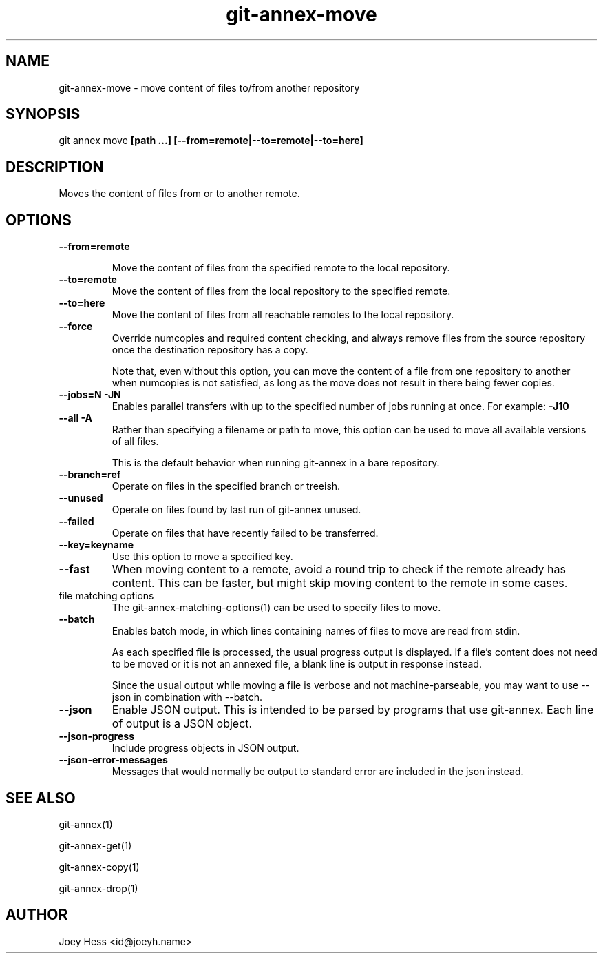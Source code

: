 .TH git-annex-move 1
.SH NAME
git-annex-move \- move content of files to/from another repository
.PP
.SH SYNOPSIS
git annex move \fB[path ...] [\-\-from=remote|\-\-to=remote|\-\-to=here]\fP
.PP
.SH DESCRIPTION
Moves the content of files from or to another remote.
.PP
.SH OPTIONS
.IP "\fB\-\-from=remote\fP"
.IP
Move the content of files from the specified remote to the local repository.
.IP
.IP "\fB\-\-to=remote\fP"
Move the content of files from the local repository to the specified remote.
.IP
.IP "\fB\-\-to=here\fP"
Move the content of files from all reachable remotes to the local
repository.
.IP
.IP "\fB\-\-force\fP"
Override numcopies and required content checking, and always remove
files from the source repository once the destination repository has a
copy.
.IP
Note that, even without this option, you can move the content of a file
from one repository to another when numcopies is not satisfied, as long
as the move does not result in there being fewer copies.
.IP
.IP "\fB\-\-jobs=N\fP \fB\-JN\fP"
Enables parallel transfers with up to the specified number of jobs
running at once. For example: \fB\-J10\fP
.IP
.IP "\fB\-\-all\fP \fB\-A\fP"
Rather than specifying a filename or path to move, this option can be
used to move all available versions of all files.
.IP
This is the default behavior when running git-annex in a bare repository.
.IP
.IP "\fB\-\-branch=ref\fP"
Operate on files in the specified branch or treeish.
.IP
.IP "\fB\-\-unused\fP"
Operate on files found by last run of git-annex unused.
.IP
.IP "\fB\-\-failed\fP"
Operate on files that have recently failed to be transferred.
.IP
.IP "\fB\-\-key=keyname\fP"
Use this option to move a specified key.
.IP
.IP "\fB\-\-fast\fP"
When moving content to a remote, avoid a round trip to check if the remote
already has content. This can be faster, but might skip moving content
to the remote in some cases.
.IP
.IP "file matching options"
The git-annex\-matching\-options(1)
can be used to specify files to move.
.IP
.IP "\fB\-\-batch\fP"
Enables batch mode, in which lines containing names of files to move
are read from stdin.
.IP
As each specified file is processed, the usual progress output is
displayed. If a file's content does not need to be moved or it
is not an annexed file, a blank line is output in response instead.
.IP
Since the usual output while moving a file is verbose and not
machine\-parseable, you may want to use \-\-json in combination with
\-\-batch.
.IP
.IP "\fB\-\-json\fP"
Enable JSON output. This is intended to be parsed by programs that use
git-annex. Each line of output is a JSON object.
.IP
.IP "\fB\-\-json\-progress\fP"
Include progress objects in JSON output.
.IP
.IP "\fB\-\-json\-error\-messages\fP"
Messages that would normally be output to standard error are included in
the json instead.
.IP
.SH SEE ALSO
git-annex(1)
.PP
git-annex\-get(1)
.PP
git-annex\-copy(1)
.PP
git-annex\-drop(1)
.PP
.SH AUTHOR
Joey Hess <id@joeyh.name>
.PP
.PP

